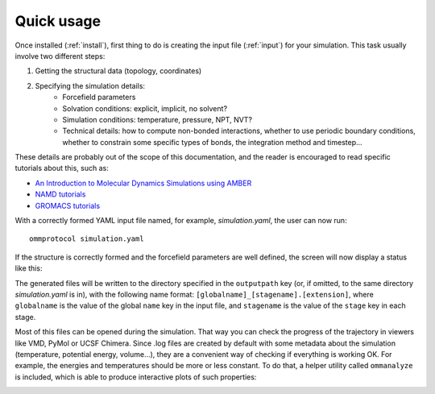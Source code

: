 .. _usage:

===========
Quick usage
===========

Once installed (:ref:`install`), first thing to do is creating the input file (:ref:`input`) for your simulation. This task usually involve two different steps:

1. Getting the structural data (topology, coordinates)
2. Specifying the simulation details:
    - Forcefield parameters
    - Solvation conditions: explicit, implicit, no solvent?
    - Simulation conditions: temperature, pressure, NPT, NVT?
    - Technical details: how to compute non-bonded interactions, whether to use periodic boundary conditions, whether to constrain some specific types of bonds, the integration method and timestep...

These details are probably out of the scope of this documentation, and the reader is encouraged to read specific tutorials about this, such as:

- `An Introduction to Molecular Dynamics Simulations using AMBER <http://ambermd.org/tutorials/basic/tutorial0/index.htm>`_
- `NAMD tutorials <http://www.ks.uiuc.edu/Training/Tutorials/namd-index.html>`_
- `GROMACS tutorials <http://www.bevanlab.biochem.vt.edu/Pages/Personal/justin/gmx-tutorials/>`_

With a correctly formed YAML input file named, for example, *simulation.yaml*, the user can now run:

::

    ommprotocol simulation.yaml

If the structure is correctly formed and the forcefield parameters are well defined, the screen will now display a status like this:

.. image:: img/ommprotocol.gif


The generated files will be written to the directory specified in the ``outputpath`` key (or, if omitted, to the same directory *simulation.yaml* is in), with the following name format: ``[globalname]_[stagename].[extension]``, where ``globalname`` is the value of the global ``name`` key in the input file, and ``stagename`` is the value of the ``stage`` key in each stage.

Most of this files can be opened during the simulation. That way you can check the progress of the trajectory in viewers like VMD, PyMol or UCSF Chimera. Since .log files are created by default with some metadata about the simulation (temperature, potential energy, volume...), they are a convenient way of checking if everything is working OK. For example, the energies and temperatures should be more or less constant. To do that, a helper utility called ``ommanalyze`` is included, which is able to produce interactive plots of such properties:

.. image:: img/ommanalyze.png